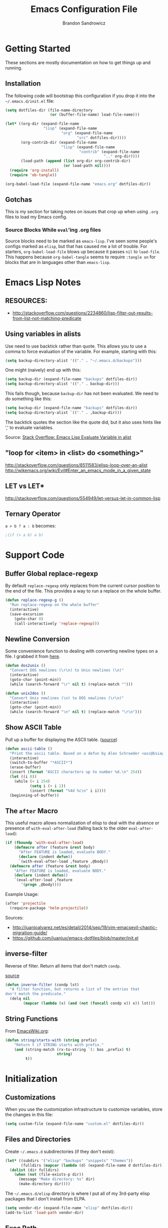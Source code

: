 #+TITLE: Emacs Configuration File
#+AUTHOR: Brandon Sandrowicz
#+EMAIL: brandon@sandrowicz.org
#+TAGS: emacs

* Getting Started
  :PROPERTIES:
  :tangle: no
  :END:

These sections are mostly documentation on how to get things up and running.

** Installation

The following code will bootstrap this configuration if you drop it
into the =~/.emacs.d/init.el= file:

#+begin_src emacs-lisp
(setq dotfiles-dir (file-name-directory
                    (or (buffer-file-name) load-file-name)))

(let* ((org-dir (expand-file-name
                 "lisp" (expand-file-name
                         "org" (expand-file-name
                                "src" dotfiles-dir))))
       (org-contrib-dir (expand-file-name
                         "lisp" (expand-file-name
                                 "contrib" (expand-file-name
                                            ".." org-dir))))
       (load-path (append (list org-dir org-contrib-dir)
                          (or load-path nil))))
  (require 'org-install)
  (require 'ob-tangle))

(org-babel-load-file (expand-file-name "emacs.org" dotfiles-dir))
#+end_src

** Gotchas

This is my section for taking notes on issues that crop up when using
=.org= files to load my Emacs config.

*** Source Blocks While =eval='ing .org files

Source blocks need to be marked as =emacs-lisp=. I've seen some
people's configs marked as =elisp=, but that has caused me a lot of
trouble. For starters, =org-babel-load-file= blows up because it
passes =nil= to =load-file=. This happens because =org-babel-tangle=
seems to require =:tangle on= for blocks that are in languages other
than =emacs-lisp=.

* Emacs Lisp Notes
** RESOURCES:

- http://stackoverflow.com/questions/2234860/lisp-filter-out-results-from-list-not-matching-predicate

** Using variables in alists

Use need to use backtick rather than quote. This allows you to use a
comma to force evaluation of the variable. For example, starting with
this:

#+begin_src emacs-lisp
(setq backup-directory-alist '(("." . "~/.emacs.d/backups")))
#+end_src

One might (naively) end up with this:

#+begin_src emacs-lisp
(setq backup-dir (expand-file-name "backups" dotfiles-dir))
(setq backup-directory-alist '(("." . backup-dir)))
#+end_src

This fails though, because =backup-dir= has not been evaluated. We
need to do something like this:

#+begin_src emacs-lisp
(setq backup-dir (expand-file-name "backups" dotfiles-dir))
(setq backup-directory-alist `(("." . ,backup-dir)))
#+end_src

The backtick quotes the section like the quote did, but it also uses
hints like ',' to evaluate variables.

Source: [[http://stackoverflow.com/questions/1664202/emacs-lisp-evaluate-variable-in-alist][Stack Overflow: Emacs Lisp Evaluate Variable in alist]]

** "loop for <item> in <list> do <something>"

http://stackoverflow.com/questions/8511583/elisp-loop-over-an-alist
http://wikemacs.org/wiki/Evil#Enter_an_emacs_mode_in_a_given_state

** LET vs LET*
http://stackoverflow.com/questions/554949/let-versus-let-in-common-lisp
** Ternary Operator

=a > b ? a : b= becomes:

#+begin_src emacs-lisp
;(if (> a b) a b)
#+end_src

* Support Code
** Buffer Global replace-regexp

By default =replace-regexp= only replaces from the current cursor
position to the end of the file. This provides a way to run a replace
on the whole buffer.

#+begin_src emacs-lisp
(defun replace-regexp-g ()
  "Run replace-regexp on the whole buffer"
  (interactive)
  (save-excursion
    (goto-char 0)
    (call-interactively 'replace-regexp)))
#+end_src

** Newline Conversion

Some convenience function to dealing with converting newline types on
a file. I grabbed it from [[https://github.com/redguardtoo/emacs.d/blob/7cbd20004ac7d231274df04165e4b424999165b8/lisp/init-misc.el#L350][here]].

#+begin_src emacs-lisp
(defun dos2unix ()
  "Convert DOS newlines (\r\n) to Unix newlines (\n)"
  (interactive)
  (goto-char (point-min))
  (while (search-forward "\r" nil t) (replace-match "")))

(defun unix2dos ()
  "Convert Unix newlines (\n) to DOS newlines (\r\n)"
  (interactive)
  (goto-char (point-min))
  (while (search-forward "\n" nil t) (replace-match "\r\n")))

#+end_src

** Show ASCII Table

Pull up a buffer for displaying the ASCII table. ([[https://github.com/redguardtoo/emacs.d/blob/7cbd20004ac7d231274df04165e4b424999165b8/lisp/init-misc.el#L362][source]])

#+begin_src emacs-lisp
(defun ascii-table ()
  "Print the ascii table. Based on a defun by Alex Schroeder <asc@bsiag.com>"
  (interactive)
  (switch-to-buffer "*ASCII*")
  (erase-buffer)
  (insert (format "ASCII characters up to number %d.\n" 254))
  (let ((i 0))
    (while (< i 254)
           (setq i (+ i 1))
           (insert (format "%4d %c\n" i i))))
  (beginning-of-buffer))
#+end_src

** The =after= Macro

This useful macro allows normalization of elisp to deal with the
absence or presence of =with-eval-after-load= (falling back to the
older =eval-after-load=):

#+begin_src emacs-lisp
(if (fboundp 'with-eval-after-load)
    (defmacro after (feature &rest body)
      "After FEATURE is loaded, evaluate BODY."
      (declare (indent defun))
      `(with-eval-after-load ,feature ,@body))
  (defmacro after (feature &rest body)
    "After FEATURE is loaded, evaluate BODY."
    (declare (indent defun))
    `(eval-after-load ,feature
       '(progn ,@body))))
#+end_src

Example Usage:

#+begin_src emacs-lisp :tangle no
(after 'projectile
  (require-package 'helm-projectile))
#+end_src

Sources:
- http://juanjoalvarez.net/es/detail/2014/sep/19/vim-emacsevil-chaotic-migration-guide/
- https://github.com/juanjux/emacs-dotfiles/blob/master/init.el

** inverse-filter

Reverse of filter. Return all items that don't match =condp=.

 [[https://github.com/howardabrams/dot-files/blob/13fe16a2da8ee269de14b2baadd71580e21926f0/emacs-support.org][source]]

#+begin_src emacs-lisp
(defun inverse-filter (condp lst)
  "A filter function, but returns a list of the entries that
don't match the predicate."
  (delq nil
        (mapcar (lambda (x) (and (not (funcall condp x)) x)) lst)))
#+end_src

** String Functions

From [[http://www.emacswiki.org/emacs/ElispCookbook][EmacsWiki.org]]:

#+begin_src emacs-lisp
  (defun string/starts-with (string prefix)
      "Return t if STRING starts with prefix."
      (and (string-match (rx-to-string `(: bos ,prefix) t)
                         string)
           t))
#+end_src

* Initialization
** Customizations

When you use the customization infrastructure to customize variables,
store the changes in this file:

#+begin_src emacs-lisp
(setq custom-file (expand-file-name "custom.el" dotfiles-dir))
#+end_src

** Files and Directories

Create =~/.emacs.d= subdirectories (if they don't exist):

#+begin_src emacs-lisp
(let* ((subdirs '("elisp" "backups" "snippets" "themes"))
       (fulldirs (mapcar (lambda (d) (expand-file-name d dotfiles-dir)) subdirs)))
  (dolist (dir fulldirs)
    (when (not (file-exists-p dir))
      (message "Make directory: %s" dir)
      (make-directory dir))))
#+end_src

The =~/.emacs.d/elisp= directory is where I put all of my 3rd-party
elisp packages that I don't install from ELPA.

#+begin_src emacs-lisp
(setq vendor-dir (expand-file-name "elisp" dotfiles-dir))
(add-to-list 'load-path vendor-dir)
#+end_src

** Exec Path

The =exec-path= variable doesn't seem to get setup very well. I need
to explicitly add =/usr/local/bin= to it:

#+begin_src emacs-lisp
  (defun append-to-exec-path (path)
    "Add PATH to EXEC-PATH"
    (when (file-accessible-directory-p path)
      (when (not (member 'path exec-path))
        (add-to-list 'exec-path path))
      (when (not (member 'path (split-string (getenv "PATH") ":")))
        (setenv "PATH" (concat path ":" (getenv "PATH"))))))

  (append-to-exec-path "/usr/local/bin")
#+end_src

** Packages

Setup Emacs Lisp Package Archive (ELPA -- part of Emacs 24):

#+begin_src emacs-lisp
  (setq package-user-dir (expand-file-name "elpa" dotfiles-dir))

  (require 'cl)
  (require 'package)

  (setq package-archives
        '(("org" . "http://orgmode.org/elpa/")
          ("gnu" . "http://elpa.gnu.org/packages/")
          ("marmalade" . "http://marmalade-repo.org/packages/")
          ("melpa-stable" . "http://melpa-stable.milkbox.net/packages/")))
          ;("melpa" . "http://melpa.org/packages/")))

  (package-initialize)

  ;; Refreshing the package lists is nice, but not so nice when doing
  ;; lots of edits to your config...
  ;(package-refresh-contents)
#+end_src

Deprecated:

#+begin_src emacs-lisp
(defun packages-install (packages)
  "Given a list of packages, this will install them from the standard locations."
  (let ((to-install (inverse-filter 'package-installed-p packages)))
    (when to-install
      (package-refresh-contents)
      (dolist (it to-install)
          (package-install it)
      (delete-other-windows)))))
#+end_src

** use-package

The =use-package= package.

#+begin_src emacs-lisp
  (unless (package-installed-p 'use-package)
    (package-install 'use-package))
  (require 'use-package)
#+end_src

#+begin_src emacs-lisp
(packages-install '(vc-darcs
                    magit
                    flx
                    git-commit-mode
                    git-rebase-mode
                    gitconfig-mode
                    gitignore-mode
                    gitattributes-mode))
#+end_src

** Diminish

#+begin_src emacs-lisp
  (use-package diminish
    :commands diminish
    :defer 1)
#+end_src

* General Configuration
** History

Use =savehist-mode= to store the minibuffer history. I picked up
=savehist-mode= from *someone's* Emacs config, but I grabbed the
configuration settings from [[https://github.com/sachac/.emacs.d/blob/gh-pages/Sacha.org#history][here]].

#+begin_src emacs-lisp
  (use-package savehist
    :ensure savehist
    :init
    (progn
      (setq savehist-file (expand-file-name "savehist" dotfiles-dir))
      (setq history-length t)
      (setq history-delete-duplicates t)
      (setq savehist-save-minibuffer-history t)
      (setq savehist-additional-variables '(kill-ring search-ring regexp-search-ring))
      (setq savehist-autosave-interval 60))
    :config
    (progn
      (savehist-mode 1)))
#+end_src

** Backups

Tell Emacs not to save backup files (those files that end in =~=) in
the current directory. Instead, save them to =~/.emacs.d/backups=.

#+begin_src emacs-lisp
;; Enable backups
(setq backup-dir (expand-file-name "backups" dotfiles-dir))
(setq backup-directory-alist `(("." . ,backup-dir)))
#+end_src

Configure /how/ we save backups:

#+begin_src emacs-lisp
(setq backup-by-copying t) ; don't clobber symlinks
(setq delete-old-versions -1)
(setq version-control t)
(setq vc-make-backup-files t)
(setq auto-save-file-name-transforms '((".*" "~/.emacs.d/auto-save-list/" t)))
(setq kept-new-versions 6)
(setq kept-old-version 2)
(setq version-control t) ; use versioned backups

;;; disable backup / auto-save
;; (setq backup-by-copying t)
;; (setq make-backup-files nil)
;; (setq auto-save-default nil)
#+end_src

** saveplace

Remember the last edit position:

#+begin_src emacs-lisp
  (use-package saveplace
    :ensure saveplace
    :init (setq-default save-place t)
    :config (setq save-place-file (expand-file-name "saveplace" dotfiles-dir)))
#+end_src

** Line Numbers

Turn on line numbers globally.

#+begin_src emacs-lisp
  (use-package linum
    ;; :init
    ;; (progn
    ;;   ;; Line numbers on the left... globally
    ;;   (global-linum-mode 1))
    :config
    (progn
      (add-hook 'prog-mode-hook 'linum-mode)))
#+end_src

** Modify "yes or no" Prompts

I don't want to have to always type out =yes= / =no= to prompted
questions. Let's shorten it to =y= / =n=. We do this by aliasing the
function =yes-or-no-p= (which prompts for the full =yes= / =no=
string) to the function =y-or-n-p= (which only prompts for =y= or
=n=):

#+begin_src emacs-lisp
;; Only prompt for y/n rather than yes/no
(defalias 'yes-or-no-p 'y-or-n-p)
#+end_src

** Ack

Configure =ack-and-a-half=.

#+begin_src emacs-lisp
  (use-package ack-and-a-half
    :config (progn
              (defalias 'ack 'ack-and-a-half)
              (defalias 'ack-same 'ack-and-a-half-same)
              (defalias 'ack-find-file 'ack-and-a-half-find-file)
              (defalias 'ack-find-file-same 'ack-and-a-half-find-file-same)
              (defalias 'ack-with-args 'ack-and-a-half-with-args)))
#+end_src

** Scrolling

Sources:
- [[http://www.emacswiki.org/emacs/SmoothScrolling][Emacs Wiki: Smooth Scrolling]]

#+begin_src emacs-lisp
  (setq mouse-wheel-scroll-amount '(1 ((shift) . 1))) ; scroll one line at a time
  (setq mouse-wheel-progressive-speed nil) ; don't accelerate scrolling
  (setq mouse-wheel-follow-mouse 't) ; scroll the window under the mouse
  (setq scroll-step 1) ; keyboard scroll one line at a time
#+end_src

** Frames

This allows one to toggle usage of OSX's native full screen
behaviour. Stumbled across this [[http://crypt.codemancers.com/posts/2013-07-05-non-native-fullscreen-for-osx-on-emacs-24-dot-3/][in a blog post]].

#+begin_src emacs-lisp
;; OSX Native Fullscreen
;; =====================
;; Controls behaviour of `toggle-frame-fullscreen` on OSX.
;;
;; This controls whether or not to use the new 'native' fullscreen in
;; OSX that creates a separate workspace for the fullscreen'd
;; app. Setting to false disables use of this.
;;
;; source: http://crypt.codemancers.com/posts/2013-07-05-non-native-fullscreen-for-osx-on-emacs-24-dot-3/
;(setq ns-use-native-fullscreen nil)
#+end_src

Give me the power to maximize the frame dimensions without using
'actual' fullscreen mode (i.e. hiding menus and such). I'm using
[[https://github.com/izawa/maximize/blob/master/maximize.el][maximize.el]] for this.

#+begin_src emacs-lisp
  (use-package maximize)

  (defun maximize-toggle-frame-max ()
    "Maximize the window (horizontally and vertically).

  Note: If one of the dimensions is already maxed, it will be toggled
        off instead of on. Would have to take a deeper look at the
        internals of the functions to check for that or not."
    (interactive)
    (maximize-toggle-frame-vmax)
    (maximize-toggle-frame-hmax))
#+end_src

** Folding
#+begin_src emacs-lisp
  (after 'hideshow
    (defun evil-za ()
      (interactive)
      (hs-toggle-hiding)
      (hs-hide-level evil-fold-level))

    (defun evil-hs-setup ()
      (define-key evil-normal-state-map "za" 'evil-za)
      (define-key evil-normal-state-map "zm" 'hs-hide-all)
      (define-key evil-normal-state-map "zr" 'hs-show-all)
      (define-key evil-normal-state-map "zo" 'hs-show-block)
      (define-key evil-normal-state-map "zc" 'hs-hide-block))

    (add-hook 'hs-minor-mode-hook 'evil-hs-setup))

  (use-package hideshow
    :config
    (progn
      (add-hook 'emacs-lisp-mode-hook (lambda () (hs-minor-mode 1)))
      (add-hook 'python-mode-hook (lambda () (hs-minor-mode 1)))
      (add-hook 'c-mode-hook (lambda () (hs-minor-mode 1)))))
#+end_src
** Server

If we aren't running Emacs in the console, then start up the server so
that =emacs-client= works.

#+begin_src emacs-lisp
(require 'warnings)

(when window-system
  (let ((warning-minimum-level :error))
    (server-start)))
#+end_src

** Undo Tree

=undo-tree= mode exposes Emacs' tree-like undo history via a visual
(easy) interface. Yay! =\o/=

#+begin_src emacs-lisp
  (use-package undo-tree
    ;:diminish (undo-tree-mode . " ↺") ; shorten modeline display
    :diminish undo-tree-mode
    :init
    (progn
      (global-undo-tree-mode)
      (setq undo-tree-visualizer-timestamps t)
      (setq undo-tree-visualizer-diff t)))
#+end_src

* Global Formatting
** Tabs

Configure handling of =<Tab>= and indentation.

This controls the use of literal =<Tab>= (=\t=) for indentation. When
set to false, it will insert =tab-width= spaces in place of =\t=.

#+begin_src emacs-lisp
(setq-default indent-tabs-mode nil)
#+end_src

Controls how many spaces are considered a =\t=. This controls how
literal =\t='s are display (I /think/) and how many spaces to insert
when =indent-tabs-mode= is false.

#+begin_src emacs-lisp
(setq-default tab-width 4)
#+end_src

Many modes bind the =<Tab>= key to this function. Let's just run
=insert-tab= instead.

#+begin_src emacs-lisp
(setq indent-line-function 'insert-tab)
#+end_src

It's recommended to set the =c-basic-offset= and =cperl-indent-level=
values to =tab-width=. I'm not 100% sure how these values affect Emacs
outside of their respective modes, but the EmacsWiki recommends this.

(I guess it's possible that other modes may have built off of these
values, to the point where they aren't mode-specific anymore, despite
their naming.)

#+begin_src emacs-lisp
(defvaralias 'c-basic-offset 'tab-width)
(defvaralias 'cperl-indent-level 'tab-width)
#+end_src

[[http://stackoverflow.com/questions/69934/set-4-space-indent-in-emacs-in-text-mode][Tabstops]]

#+begin_src emacs-lisp
(defun my-generate-tab-stops (&optional width max)
  "Return a sequence suitable for `tab-stop-list'."
  (let* ((max-column (or max 200))
         (tab-width (or width tab-width))
         (count (/ max-column tab-width)))
    (number-sequence tab-width (* tab-width count) tab-width)))

(setq tab-stop-list (my-generate-tab-stops))
#+end_src

I'm not entirely sure on this guy. I probably grabbed it from
someone's config. There are a couple of different Python modes, so I'm
not sure if this would affect both of them, or just one of them.

*TODO* Figure this out.

*TODO* Group this with other Python-specific config.

#+begin_src emacs-lisp
(setq-default py-indent-offset 4)
#+end_src

*TODO* Add code to set tabstops here

** Trailing Newline

#+begin_src emacs-lisp
;; Always add a newline at the end of the file
(setq require-final-newline t)
#+end_src

** Electric Indent Mode

This mode (=electric-indent-mode=) is enabled by default in Emacs
24.4, but according to this [[http://emacsredux.com/blog/2014/01/19/a-peek-at-emacs-24-dot-4-auto-indentation-by-default/][article]], it doesn't play nice with some
other modes (it mentions =yaml-mode= and =slim-mode= specifically), so
let's pre-emptively disable it in these modes:

#+begin_src emacs-lisp
  (add-hook 'yaml-mode-hook (lambda () (electric-indent-local-mode -1)))
  (add-hook 'slim-mode-hook (lambda () (electric-indent-local-mode -1)))
#+end_src

** Encoding

#+begin_src emacs-lisp
  (set-language-environment "UTF-8")
  (set-terminal-coding-system 'utf-8)
  (set-keyboard-coding-system 'utf-8)
  (prefer-coding-system 'utf-8)
#+end_src

** Color Identifiers Mode

[[https://github.com/ankurdave/color-identifiers-mode][=color-identifiers-mode=]] brings some color to identifier names.

#+begin_src emacs-lisp
  (use-package color-identifiers-mode
    :diminish color-identifiers-mode
    :commands color-identifiers-mode
    :defer 1)
#+end_src

* Display Settings

A number of the default settings should just be disabled as they
tend to get in the way.

** Startup

Disable a bunch of startup junk, like the "Welcome Message", which we
really don't care about.

#+begin_src emacs-lisp
  (setq inhibit-startup-message t)
  (setq initial-scratch-message nil)
#+end_src

** Bell

We don't want audible bells dinging all of the time. Let's use the
visual bell (a white square the momentarily pops up in the middle of
the Emacs window).

#+begin_src emacs-lisp
  (setq visible-bell t)
#+end_src

** Window Options

If we're in the console, we don't need the menu system. If we're in
the GUI, it could be useful so we'll keep it.

Note: It doesn't take up extra space on OSX to include the menu (since
there is always a menubar at the top of the screen), but disabling
this may get more vertical screen real estate on other systems
(e.g. Windows or Linux).

#+begin_src emacs-lisp
  ;; Disable the menu if we're on the console.
  (unless (window-system)
    (when (fboundp 'menu-bar-mode)
      (menu-bar-mode -1)))
#+end_src

Turn off all of the other stuff though. We don't need scrollbars or
toolbars cluttering up our display as we won't be using them anyways.

#+begin_src emacs-lisp
  ;; When we're in GUI mode, disable toolbars and scrollbars.
  (when (window-system)
    (when (fboundp 'tool-bar-mode)
      (tool-bar-mode -1))

    (when (fboundp 'horizontal-scroll-bar-mode)
      (horizontal-scroll-bar-mode -1))

    (when (fboundp 'scroll-bar-mode)
      (scroll-bar-mode -1)))
#+end_src

Reformat the title format. Let's make sure that window titles announce
that THIS! IS! EMACS!

#+begin_src emacs-lisp
  (setq frame-title-format "%b - Emacs")
  (setq icon-title-format "%b - Emacs")
#+end_src

I don't want a GUI file dialog popping up when trying to open a
file. Just use the normal methods (=find-file=, =ido-find-file=, etc)
the way that [[http://www.venganza.org/][FSM]] intended things to be.

#+begin_src emacs-lisp
  (setq use-file-dialog nil)
#+end_src

Turn off line-wrapping by default? Not today! Comment that +shi+
garbage out!

#+begin_src
  ;(setq-default truncate-lines t)
#+end_src

** Frame Defaults

Let's also make the initial window ("frame") a little bigger:

#+begin_src emacs-lisp
  (add-to-list 'default-frame-alist '(height . 55))
  (add-to-list 'default-frame-alist '(width . 174))
#+end_src

** Fonts

Set the default font. =ns= is Mac OSX Cocoa / NeXTStep.

#+begin_src emacs-lisp
(when window-system
  (let ((font
         (case window-system
           (ns "Consolas-11") ; MacOSX Cocoa / NeXTStep
           (otherwise "DejaVu Sans Mono-11"))))
    (set-face-attribute 'default nil :font font)))
#+end_src

Old Code:

#+begin_src emacs-lisp :tangle no
;; -!- Old Code -!-
;;
;; (when (eq system-type 'darwin)
;;   ;; default font
;;   (set-face-attribute 'default nil :font "Consolas-11")
;;
;;   ;; use specific font for Korean charset
;;   ;; if you want to use differnt font size for specific charset,
;;   ;; add :size POINT-SIZE in the font-spec
;;   ;(set-fontset-font t 'hangul (font-spec :name "NanumGothicCoding"))
;;   )
#+end_src

** Modeline
*** Cursor Position

Show the line number:

#+begin_src emacs-lisp
;; line number in modeline
(line-number-mode 1)
#+end_src

Show the column number:

#+begin_src emacs-lisp
;; column number in modeline
(column-number-mode 1)
#+end_src

*** Flat Modeline

Make the modeline flat and not [[][Boxy]]. Information gleaned from
[[http://www.reddit.com/r/emacs/comments/23l9oi/flat_modeline/?utm_source=dlvr.it&utm_medium=twitter][this Reddit discussion]].

Note: I've made this into a function because running this prior to
Powerline wasn't having the desired effect. This way I can bind a call
to powerline configuration.

#+begin_src emacs-lisp
  (defun no-boxy-modeline ()
    (set-face-attribute 'mode-line nil :box nil)
    (set-face-attribute 'mode-line-inactive nil :box nil))
  (no-boxy-modeline)
#+end_src

*** Powerline

Turn on powerline for a better modeline... a better
/future/... \*stares into the distance\*.

[[https://github.com/milkypostman/powerline][powerline]] is a port to Emacs of Vim's [[https://github.com/Lokaltog/vim-powerline][vim-powerline]]. This particular
version of powerline is a fork of [[http://www.emacswiki.org/emacs/powerline.el][this original port]]. There are also
[[https://github.com/jonathanchu/emacs-powerline][alternate]] [[https://github.com/Dewdrops/powerline][versions]] of powerline for Emacs.

The history seems to all stem from =powerline.el= that was uploaded to
EmacsWiki. Two versions spawned from that: the [[https://github.com/milkypostman][milkypostman]] version,
and the [[https://github.com/jonathanchu][jonathanchu]] version. There looks to be several forks of the
milkypostman version. There are a couple of smaller forks of the
original =powerline.el= too.


The separator pixmaps have 'off' colurs on OSX + Emacs 24.4. The
following fixes that.

*Explanation*: This looks to be related to the newly enabled sRGB
support (Emacs 24.4 + Mac OSX Cocoa). The separators are supposed to
be generated with the same colors as the adjacent sections, but the
colors turn on only 'almost' there (slightly off-color). Turning off
said support fixes the issue and the separators are generated with
correct colors.

#+begin_src emacs-lisp
  (defun bsandrow/powerline-fix-separator-pixmaps ()
    "The separator pixmaps have 'off' colurs on OSX + Emacs 24.4"
    (when (eq window-system 'ns)
      (setq ns-use-srgb-colorspace nil)))
#+end_src

#+begin_src emacs-lisp
  (use-package powerline
    :config
    (progn
      (bsandrow/powerline-fix-separator-pixmaps)
      (setq powerline-default-separator 'arrow)
      (powerline-evil-theme)

      ;; This seems like the best place to put this. It doesn't seem to
      ;; "stick" unless I call it after the powerline theme is
      ;; initialized.
      (no-boxy-modeline)))
#+end_src

** Fic-Mode

=fic-mode= highlights =FIXME=, =TODO=, etc.

#+begin_src emacs-lisp :tangle no
  (require 'fic-mode)
  (add-hook 'c++-mode-hook 'turn-on-fic-mode)
  (add-hook 'emacs-lisp-mode-hook 'turn-on-fic-mode)
#+end_src

*TODO* Need to work on the appearance of highlighting red-on-yellow
bolded and underlined is a bit garrish.

*Sources:*
- http://www.emacswiki.org/emacs/fic-mode.el
- http://trey-jackson.blogspot.ca/2010/10/emacs-tip-37-fic-modeel.html
** Column Marker Mode

This doesn't work so well. It highlights the character that crosses
the boundary, doesn't show a vertical line indicating where the
boundary is on all lines. (This is what I want.)

#+begin_src emacs-lisp :tangle no
(require 'column-marker)
(add-hook 'emacs-lisp-mode-hook
          (lambda ()
            (interactive)
            (column-marker-1 80)))
#+end_src

** Fill Column Indicator Mode

This does what I want. It displays a line where the fill-column is. As
per the display, it displays a thin line, I personally perfer what
Vim's python-mode does, which is to set the background for the
character position (rectangular block). Maybe I'll configure this
later. Just need to add hooks for the modes where I want this to show
up. Not rocket science... :)

#+begin_src emacs-lisp :tangle no
(require 'fill-column-indicator)
(add-hook 'emacs-lisp-mode-hook 'fci-mode)
#+end_src

** Rainbow Delimiters Mode

=rainbow-delimiters-mode= hightlights delimiter pairs in increasing
depth with different colors. So far I find this useful in Emacs Lisp.

#+begin_src emacs-lisp
  (use-package rainbow-delimiters
    :ensure rainbow-delimiters
    :commands rainbow-delimiters-mode
    :init (progn
            (add-hook 'emacs-lisp-mode-hook 'rainbow-delimiters-mode)))
#+end_src

** Colors

Install / Configure color themes. :)

#+begin_src emacs-lisp
  (packages-install '(solarized-theme base16-theme))

  (add-to-list 'custom-theme-load-path (expand-file-name "themes" dotfiles-dir))

  ;(load-theme 'base16-ocean-dark t)
  ;(load-theme 'base16-flat-dark t)
  ;(load-theme 'spacegray t)
  (load-theme 'solarized-dark t)
  (load-theme 'solarized-light t)
#+end_src

*Resources:*
- http://batsov.com/articles/2012/02/19/color-theming-in-emacs-reloaded/
- http://stackoverflow.com/questions/9900232/changing-color-themes-emacs-24-order-matters
- http://www.emacswiki.org/emacs/?action=browse;oldid=ColorTheme;id=ColorAndCustomThemes
- https://github.com/sellout/emacs-color-theme-solarized/

** Increase / Decrease Font Size

#+begin_src emacs-lisp
  (when (window-system)
    (bind-key "s-+" 'text-scale-increase)
    (bind-key "s--" 'text-scale-decrease))
#+end_src

* Navigation
** Ibuffer Mode

=ibuffer-mode= presents a list of all open buffers in Emacs with an
interface to manage those buffers (remove them, group them, switch to
them, etc). It's somewhat analogous to BufferExplorer in Vim, though I
feel like =ibuffer-mode= has more functionality.

#+begin_src emacs-lisp
  (defun my-ibuffer-vc-hook ()
    "Use ibuffer-vc to group by project root."
    (ibuffer-vc-set-filter-groups-by-vc-root)
    (unless (eq ibuffer-sorting-mode 'alphabetic)
      (ibuffer-do-sort-by-alphabetic)))

  (use-package ibuffer
    :ensure ibuffer
    :commands ibuffer-mode
    :defer 1
    :config
    (progn
      (add-hook 'ibuffer-hook 'my-ibuffer-vc-hook)))

  (use-package ibuffer-vc
    :ensure ibuffer-vc
    :commands ibuffer-vc-set-filter-groups-by-vc-root
    :defer 1)
#+end_src

*TODO*: Implement some non-Version Control based groups. There are
examples [[http://emacs-fu.blogspot.ca/2010/02/dealing-with-many-buffers-ibuffer.html][here]], but they conflict with =ibuffer-vc=. (They are both
vying for control over =ibuffer-saved-filter-groups=).

#+begin_src emacs-lisp :tangle no
  (setq ibuffer-saved-filter-groups '(("default"
                                       ("Org" (mode . org-mode)))))
#+end_src

*TODO*: Look into an interface to switch between grouping methods from
insider of =ibuffer-mode=. I would want there to be a special case for
switching to =ibuffer-vc= generated groups. I would also want to use
=ido-mode= completion for the named grouping methods. =ibuffer-vc=
groups would probably be a good default.

*TODO*: Related to 'switching' interface: Maybe a way to cycle through
all of the saved filter groups.

*notes*:

- Implementing group-switching interface doesn't look too difficult. The choices would
  have to be taken from the 'keys' of the =ibuffer-saved-filter-groups= variable, and
  adding in a manual entry for =ibuffer-vc=. =ibuffer-vc= looks like
  it works by calling =ibuffer-vc-generate-filter-groups-by-vc-root=
  to generate a filter group dynamically. So... we would call
  =ibuffer-switch-to-saved-filter-groups= to swtich to one of the
  saved groups or do something like =(setq ibuffer-filter-groups
  (ibuffer-vc-generate-filter-groups-by-vc-root))= if the user chooses
  =ibuffer-vc= (or just call =ibuffer-vc-set-filter-groups-by-vc-root=
  directly).

Some scratch work:

#+begin_src emacs-lisp :tangle no
(setq ibuffer-saved-filter-groups '(("default"
                                     ("Org" (mode . org-mode)))))

(delq nil (mapcar (lambda (x) (and (eq (car x) "default") x)) ibuffer-saved-filter-groups))


(defun tester (filter-group)
  (interactive (list (ido-completing-read
                      "Filter Group: "
                      (append '("ibuffer-vc")
                              (mapcar 'car ibuffer-saved-filter-groups)))))
  (let ((filter-groups (cond
                        ((eq filter-group "ibuffer-vc") (ibuffer-vc-generate-filter-groups-by-vc-root))
                        (t (cdr (filter
                                 (lambda (x) (eq (car x) filter-group))
                                 'ibuffer-saved-filter-groups))))))
    (message "%s" filter-groups)))
  ;; (cond ((eq filter-group "ibuffer-vc") (ibuffer-vc-set-filter-groups-by-vc-root))
  ;;       (t (ibuffer-switch-to-saved-filter-groups filter-group))))

(tester "blah")
#+end_src

** Ido mode

#+begin_src emacs-lisp
    (use-package ido
      :ensure ido
      :config
      (progn
        (ido-mode t)
        (add-hook 'ido-setup-hook 'my-ido-keymap-mods)))
#+end_src

I prefer my matches to be shown vertically (like Vim's [[https://github.com/kien/ctrlp.vim][CtrlP]] or
[[https://bitbucket.org/ns9tks/vim-fuzzyfinder/][FuzzyFinder]]). I use =ido-vertical-mode= to do this. It's the 'best'
solution thus far, but I would prefer if cycling through entries in
the match list moved a cursor rather than rotating the list so that
the match is always the one at the top. I may modify this mode, or
write my own to eventually get what I want.

#+begin_src emacs-lisp
  ;; Display ido-mode matches vertically
  (use-package ido-vertical-mode
    :ensure ido-vertical-mode
    :config (ido-vertical-mode t))
#+end_src

Enable flex matching (via =flx='s =flx-ido=). This is also like CtrlP
and FuzzyFinder. I initially looked into Helm for this, but it seems
like the fuzzy matching is still coming along (currently it only works
in limited instances).

#+begin_src emacs-lisp
  (use-package flx-ido
    :ensure flx-ido
    :init (progn
            (setq ido-enable-flex-matching t)
            (setq ido-user-faces nil))
    :config (flx-ido-mode 1))
#+end_src

Use [[https://github.com/bbatsov/projectile][Projectile]] for in-project searching.

#+begin_src emacs-lisp
  (use-package projectile
    :ensure projectile
    :config (projectile-global-mode))
#+end_src

Let's tie that all together then. If we're in a project, then use
=projectile-find-file=, otherwise we'll use =ido-find-file=. This is
very basic for the time-being, but I'll improve it over time.

#+begin_src emacs-lisp
  (defun my-find-file ()
    "Open file using projectile or ido"
    (interactive)
    (if (projectile-project-p)
        (projectile-find-file)
      (ido-find-file)))
#+end_src

I don't like the default keymap for =ido-mode= completion ui. I would
rather use =C-j= / =C-k= (like Vim's CtrlP) to scroll up and down
through the matches than =C-s= / =C-r=. There modifications are mostly
about reorganizing the keymaps to accomodate this without losing
functionality. I've also mapped out what the changes are in the
comments (e.g. old-binding => new-binding), just for sanity's sake.

#+begin_src emacs-lisp
  (defun my-ido-keymap-mods ()
    "Changes to the default ido-mode keymaps"
    ;; ido-common-completion-map
    ;; -------------------------
    ;; C-j ido-select-text                 => ido-next-match
    ;; C-k kill-line (simple.el)           => ido-prev-match
    ;; C-l recenter-top-bottom (window.el) => ido-select-text
    ;;
    (define-key ido-common-completion-map "\C-j" 'ido-next-match)
    (define-key ido-common-completion-map "\C-k" 'ido-prev-match)
    (define-key ido-common-completion-map "\C-l" 'ido-select-text)

    ;; ido-file-completion-map
    ;; -----------------------
    ;; C-j ido-select-text          => ido-next-match
    ;; C-k ido-delete-file-at-head  => ido-prev-match
    ;; C-l ido-reread-directory     => ido-select-text
    ;; C-r ido-prev-match           => ido-reread-directory
    ;; C-s ido-next-match           => nil
    ;;
    ;; Note: ido-delete-file-at-head reverts to kill-line if the
    ;; cursor is not at the end of the line.
    ;;
    (define-key ido-file-completion-map "\C-j" 'ido-next-match)
    (define-key ido-file-completion-map "\C-k" 'ido-prev-match)
    (define-key ido-file-completion-map "\C-l" 'ido-select-text)
    (define-key ido-file-completion-map "\C-r" 'ido-reread-directory)
    (define-key ido-file-completion-map "\C-s" nil))
#+end_src

Let's get =C-w= working to delete words backwards in =ido-mode=. Well,
at least for file completion as this is my major use of =ido-mode=.

#+begin_src emacs-lisp
;; Fix ido-completion to allow me to use C-w instead of S-M-DEL to
;; delete backward by a word. It's better to use
;; ido-delete-backward-word-updir because it does what I want in this.
;; situation.
;;
(define-key ido-file-completion-map "\C-w" 'ido-delete-backward-word-updir)
#+end_src

** Ace Jump Mode

Load up =ace-jump-mode= for jumping around my buffer. I haven't used
this much yet, but it seems like it could be useful if I ever get
myself into using it more regularly.

#+begin_src emacs-lisp
  (use-package ace-jump-mode
    :commands ace-jump-mode)
#+end_src

The rest of the configuration is in =evil-mode= config right now...

* Organization
** Org-Mode

See [[file:org.org][init-org.el]] for details on my [[http://orgmode.org][Org-Mode]] settings.

#+begin_src emacs-lisp
(org-babel-load-file (expand-file-name "org.org" dotfiles-dir))
#+end_src

** Pomodoro

An [[https://github.com/baudtack/pomodoro.el/blob/master/pomodoro.el][Emacs mode]] for using the [[http://pomodorotechnique.com/][Pomodoro technique]].

#+begin_src emacs-lisp
(setq pomodoro-work-time 25)
(setq pomodoro-short-break 5)
(setq pomodoro-long-break 15)
(setq pomodoro-set-number 4)
#+end_src

Defer loading of =pomodoro= until =pomodoro-start= is called.

#+begin_src emacs-lisp
  (use-package pomodoro
    :commands pomodoro-start
    :defer 1
    :config (pomodoro-add-to-mode-line))
#+end_src

*Sources*:
- [[https://github.com/rodw/.dotfiles/blob/master/emacs/.rods-dot-emacs.org#pomodoro][Where I stumbled across reference to pomodoro.el]]
- [[http://ivan.kanis.fr/pomodoro.el][The original (?) pomodoro.el]]
- [[https://github.com/baudtack/pomodoro.el/blob/master/pomodoro.el][This is the pomodoro.el that I'm currently using]]

* Evil Mode

Make Emacs a little more *evil*...

** evil-leader

=evil-leader-mode= needs to be started prior to =evil-mode= per the
[[https://github.com/cofi/evil-leader#usage][documentation]].

#+begin_src emacs-lisp
  (use-package evil-leader
    :ensure evil-leader
    :config (global-evil-leader-mode))
#+end_src

** Initialize

Make sure that =evil-mode= is installed and enabled.

#+begin_src emacs-lisp
  ;; Setup evil-mode >:)
  (use-package evil
    :ensure evil
    :config
    (progn
      (evil-mode 1)))
#+end_src

** Information
*** Ex Commands

[[http://permalink.gmane.org/gmane.emacs.vim-emulation/1496][Some Explanation on Ex commands + args + completion]]:

#+start_quote
>
> I have following command:
>
> (evil-ex-define-cmd "Rcontroller" 'rinari-find-controller)
>
> What should i do to provide completion for it?

First of all, the completion code is not stable yet in the sense that
I'm going to change the interface a little bit in the near future. But
the general actions to take will remain the same, so everything that
works now should be easily adaptable to the new interface.

In order to get completion working you need two things: an argument
handler doing the completion and a special interactive code that can be
used in commands to tell ex state that this specific completion should
be used (not completely true, the interactive code is optional, see
below).

The argument handler must be defined using
`evil-ex-define-argument-type'. This is a macro taking at least one
argument, the first being a flag, the others depending on that flag, so
it looks like this:

(evil-define-argument-type my-type (flag &rest args)
   "Documentation"
   ...)

FLAG is a symbol, on of 'start, 'stop, 'update or 'complete. For
completion only 'complete is important. In this case ARGS are three
arguments STRING PREDICATE FLAG with exactly the same interpretation as
the COLLECTION function in "Programmed completion" (see Emacs Lisp
Manual). You have to implement exactly the requested behavior of this
COLLECTION function. The easiest example is the definition of a
"buffer" argument in "evil-ex.el".

Once the argument-type is defined an interactive code must be specified
using `evil-define-interactive-code' (see "evil-types.el" for most
evil-specific interactive codes). It looks like this:

(evil-define-interactive-code "<mycode>"
  "Documentation"
  :ex-arg my-type
  (list (when (evil-ex-p) evil-ex-argument)))

This defines an interactive code "<mycode>" that can be used in the
(interactive ...) statement in commands defined with
`evil-define-command'. The property ":ex-arg" connects that interactive
code with the argument-type "my-type" (if no such property is given
then the argument is plain text and has no completion). The body should
evaluate to a list-expression. This list will be passed to a command
using this interactive code as parameter(s) (as usual Emacs interactive
codes do).

Finally you must define a command using this interactive code like this:

(evil-define-command rinari-find-controller (arg)
  "Documentation"
  (interactive "<mycode>")
  ...)

When such a command is bound to some ex string the corresponding
argument-handler is called for completion.

Ah, I forgot, it is not really required to define an interactive code.
You could also specify the argument-type directly in the command like
this:

(evil-define-command rinari-find-controller (arg)
  "Documentation"
  :ex-arg my-type
  (interactive "<a>")
  ...)

(here <a> is the interactive code for a general ex-argument). But if
you require the same argument type for several commands, defining an
interactive code is easier. And defining an interactive code allows to
generate more than a single argument passed to the command (see, e.g.,
the <r> code for an example).

I hope that gives you a starting point. If you have any questions,
don't hesitate to ask.

Frank
#+end_quote

** Vim Fixes

There are some things from Vim that =evil-mode= is still missing.

*** Edit Alternate File
    
Vim has a binding (=C-6=) that is used to switch to an alternate
buffer (most of the time this is just 'previous buffer'). From the Vim
helpdocs:

#+start_quote
                                                 *CTRL-^* *CTRL-6*
CTRL-^		Edit the alternate file.  Mostly the alternate file is
			the previously edited file.  This is a quick way to
			toggle between two files.  It is equivalent to ":e #",
			except that it also works when there is no file name.

			If the 'autowrite' or 'autowriteall' option is on and
			the buffer was changed, write it.
			Mostly the ^ character is positioned on the 6 key,
			pressing CTRL and 6 then gets you what we call CTRL-^.
			But on some non-US keyboards CTRL-^ is produced in
			another way.
#+end_quote

=evil-mode= implements =C-^=, but it does /not/ implement =C-6=. I
don't want to have to hit the SHIFT key if I don't have to, so let's
implement this ourselves:

#+begin_src emacs-lisp
;; use C-6 to swap to a previous buffer
(define-key evil-normal-state-map (kbd "C-6") 'evil-buffer)
#+end_src

*** Sort (Ex) Command

From the Vim docs:

#+begin_quote
							*:sor* *:sort*
:[range]sor[t][!] [i][u][r][n][x][o] [/{pattern}/]
			Sort lines in [range].  When no range is given all
			lines are sorted.

			With [!] the order is reversed.

			With [i] case is ignored.

			With [n] sorting is done on the first decimal number
			in the line (after or inside a {pattern} match).
			One leading '-' is included in the number.

			With [x] sorting is done on the first hexadecimal
			number in the line (after or inside a {pattern}
			match).  A leading "0x" or "0X" is ignored.
			One leading '-' is included in the number.

			With [o] sorting is done on the first octal number in
			the line (after or inside a {pattern} match).

			With [u] only keep the first of a sequence of
			identical lines (ignoring case when [i] is used).
			Without this flag, a sequence of identical lines
			will be kept in their original order.
			Note that leading and trailing white space may cause
			lines to be different.

			When /{pattern}/ is specified and there is no [r] flag
			the text matched with {pattern} is skipped, so that
			you sort on what comes after the match.
			Instead of the slash any non-letter can be used.
			For example, to sort on the second comma-separated
			field: >
				:sort /[^,]*,/
<			To sort on the text at virtual column 10 (thus
			ignoring the difference between tabs and spaces): >
				:sort /.*\%10v/
<			To sort on the first number in the line, no matter
			what is in front of it: >
				:sort /.\{-}\ze\d/
<			(Explanation: ".\{-}" matches any text, "\ze" sets the
			end of the match and \d matches a digit.)
			With [r] sorting is done on the matching {pattern}
			instead of skipping past it as described above.
			For example, to sort on only the first three letters
			of each line: >
				:sort /\a\a\a/ r

<			If a {pattern} is used, any lines which don't have a
			match for {pattern} are kept in their current order,
			but separate from the lines which do match {pattern}.
			If you sorted in reverse, they will be in reverse
			order after the sorted lines, otherwise they will be
			in their original order, right before the sorted
			lines.

			If {pattern} is empty (e.g. // is specified), the
			last search pattern is used.  This allows trying out
			a pattern first.

Note that using `:sort` with `:global` doesn't sort the matching lines, it's
quite useless.                                                  
#+end_quote

This won't be a full implementation, but let's bind =sort-lines= to
=:sort= to get the naive functionality of sorting a set of lines in
the selected region:

#+begin_src emacs-lisp
(evil-ex-define-cmd "sort" 'sort-lines)
#+end_src

*** Toggle Line Wrapping

Emulate Vim's =:set wrap= and =:set nowrap= (with =:wrap= and
=:nowrap=, respectively):

#+begin_src emacs-lisp
  (defun bjs/evil-ex-wrap ()
    (interactive)
    (message "Turning truncate-lines on.")
    (setq truncate-lines nil))

  (defun bjs/evil-ex-nowrap ()
    (interactive)
    (message "Turning truncate-line off.")
    (setq truncate-lines t))

  ;; Quickly enable/disable line wrapping
  (evil-ex-define-cmd "wrap" 'bjs/evil-ex-wrap)
  (evil-ex-define-cmd "nowrap" 'bjs/evil-ex-nowrap)
#+end_src

*** Escape Key

Make the =escape= key cancel all the things.

([[https://github.com/davvil/.emacs.d/blob/64367f2/init.el#L19][Source]])

#+begin_src emacs-lisp
;;
;; The Escape Key: Make it cancel everything...
;;
(defun minibuffer-keyboard-quit ()
  "Abort recursive edit.
In Delete Selection mode, if the mark is active, just deactivate it;
then it takes a second \\[keyboard-quit] to abort the minibuffer."
  (interactive)
  (if (and delete-selection-mode transient-mark-mode mark-active)
      (setq deactivate-mark  t)
    (when (get-buffer "*Completions*") (delete-windows-on "*Completions*"))
    (abort-recursive-edit)))

(define-key evil-normal-state-map [escape] 'keyboard-quit)
(define-key evil-visual-state-map [escape] 'keyboard-quit)
(define-key minibuffer-local-map [escape] 'minibuffer-keyboard-quit)
(define-key minibuffer-local-ns-map [escape] 'minibuffer-keyboard-quit)
(define-key minibuffer-local-completion-map [escape] 'minibuffer-keyboard-quit)
(define-key minibuffer-local-must-match-map [escape] 'minibuffer-keyboard-quit)
(define-key minibuffer-local-isearch-map [escape] 'minibuffer-keyboard-quit)
#+end_src
*** The Minibuffer

Bind =C-w= to =evil-delete-backward-word= in the minibuffer... because
it just makes sense (to me).

#+begin_src emacs-lisp
;;
;; Get C-w in the minibuffer.
;;
(define-key minibuffer-local-map "\C-w" 'evil-delete-backward-word)
(define-key minibuffer-local-ns-map "\C-w" 'evil-delete-backward-word)
(define-key minibuffer-local-completion-map "\C-w" 'evil-delete-backward-word)
(define-key minibuffer-local-must-match-map "\C-w" 'evil-delete-backward-word)
(define-key minibuffer-local-isearch-map "\C-w" 'evil-delete-backward-word)
#+end_src
** Vim Plugin Replacements
*** vim-surround

[[https://github.com/timcharper/evil-surround][evil-surround]] emulates [[https://github.com/tpope/vim-surround][Tim Pope's vim-surround]].

#+begin_src emacs-lisp
  (use-package evil-surround
    :ensure evil-surround
    :config (global-evil-surround-mode 1))
#+end_src

*** vim-commentary

[[https://github.com/tpope/vim-commentary][=vim-commentary=]] is a plugin by [[https://github.com/tpope][Tim Pope]] that I have been happy with
on Vim. Here is where I attempt to get similar behaviour on Emacs.

Note: There is also an [[https://github.com/redguardtoo/evil-nerd-commenter][Emacs port]] of Vim's [[https://github.com/scrooloose/nerdcommenter][NerdCommenter]].

#+begin_src emacs-lisp
(defun my-evil-comment-dwim ()
  (interactive)
  "Like 'comment-dwim', but switches to Insert state when inserting a comment and not operating on a region."
  (unless (and mark-active transient-mark-mode)
    (unless (evil-insert-state-p)
  (evil-insert-state)))
  (call-interactively #'comment-dwim))

(define-key evil-normal-state-map (kbd "gc") #'my-evil-comment-dwim)
#+end_src

*TODO* The =gcu= binding is missing. The current solutions I've look
at in Emacs either operate on a single line, or a visual selection. In
=vim-commentary=, the =gcu= binding attempts to figure out a comment
block that the cursor is in the middle of, then uncomments the entire
block. This isn't super-duper important functionality, but I like
it. I may have to implement this myself though.

*** CtrlP

Bind =C-p= to =my-find-file= so that we can get =CtrlP=-like
functionality, just like in Vim!

#+begin_src emacs-lisp
;; Nothing emulates Vim's CtrlP plugin yet, but binding file-file to
;; C-p will help me with my muscle memory. I may just need to wrap
;; find-file with something that acts more CtrlP-like when I'm in a
;; repository, otherwise it will just do the regular find-file (with
;; ido-mode).
;(define-key evil-normal-state-map "\C-p" 'ido-find-file)
(define-key evil-normal-state-map "\C-p" 'my-find-file)
#+end_src
** Evil Leader Configuration

Set the =<Leader>=:

#+begin_src emacs-lisp
(evil-leader/set-leader ",")
#+end_src

We don't want to lose the functionality of =<,>=
(=evil-repeat-find-char-reverse=). Due to using =<,>= as the =<Leader>=.

#+begin_src emacs-lisp
(evil-leader/set-key "," 'evil-repeat-find-char-reverse)
#+end_src

Create a generic binding for removing trailing whitespace:

#+begin_src emacs-lisp
;; mneumonic: Remove Whitespace
(evil-leader/set-key "rw" 'delete-trailing-whitespace)
#+end_src

My natural tendency for buffer switching is to hit =<,be>= which I have
bound to [[http://www.vim.org/scripts/script.php?script_id=42][BufferExplorer]] in Vim. The functionality of =switch-to-buffer=
isn't the same, but the general idea that I automatically hit =<,be>=
when I want to switch a buffer remains.

That said, =switch-to-buffer= (with =ido-mode=) is probably better
than BufferExplorer, though the ability to see a _complete_ list of
all buffers is missing.

*NOTE*: Using =ibuffer-mode= instead.

#+begin_src emacs-lisp
  (evil-leader/set-key "bs" 'ido-switch-buffer)
  (evil-leader/set-key "be" 'ibuffer)
#+end_src

*Eval Bindings*

#+begin_src emacs-lisp
  (evil-leader/set-key "ee" 'eval-last-sexp)
  (evil-leader/set-key "er" 'eval-region)
  (evil-leader/set-key "ef" 'eval-defun)
#+end_src

*Ace Jump Mode Bindings*

#+begin_src emacs-lisp
  (evil-leader/set-key "jl" 'ace-jump-line-mode)
  (evil-leader/set-key "jw" 'ace-jump-word-mode)
  (evil-leader/set-key "jc" 'ace-jump-char-mode)
#+end_src

*General Management Bindings*

#+begin_src emacs-lisp
  (evil-leader/set-key "d" 'dired-jump)
  (evil-leader/set-key "k" 'ido-kill-buffer)
  (evil-leader/set-key "u" 'undo-tree-visualize)
  (evil-leader/set-key "f" 'ack)
#+end_src

*M-x Replacement*

Having a M-x binding that allows for some auto-completion is always
good. I can just use evil-ex-mode for the times when I don't care
about auto-completion.

#+begin_src emacs-lisp
(require 'helm-config)
(evil-leader/set-key "xm" 'helm-M-x)
#+end_src

** Integration

This section deals with setup/integration of =evil-mode= with other
modes that either don't work by default, or that I need to manually
configure to my liking.

*** ibuffer-mode
    
Integrate =ibuffer-mode= with =evil-mode=.

#+begin_src emacs-lisp
  ;; Start ibuffer-mode out in 'normal' state
  (evil-set-initial-state 'ibuffer-mode 'normal)

  (after 'ibuffer
    ;; use the standard ibuffer bindings as a base
    (set-keymap-parent
     (evil-get-auxiliary-keymap ibuffer-mode-map 'normal t)
     (assq-delete-all 'menu-bar (copy-keymap ibuffer-mode-map)))

    ;; Add in our own bindings
    (evil-define-key 'normal ibuffer-mode-map "j" 'ibuffer-forward-line)
    (evil-define-key 'normal ibuffer-mode-map "k" 'ibuffer-backward-line)
    (evil-define-key 'normal ibuffer-mode-map "/" 'evil-search-forward)
    (evil-define-key 'normal ibuffer-mode-map "n" 'evil-search-next)
    (evil-define-key 'normal ibuffer-mode-map "N" 'evil-search-previous)
    (evil-define-key 'normal ibuffer-mode-map "?" 'evil-search-backward)

    ;; this is bound to "j" by default
    (evil-define-key 'normal ibuffer-mode-map "J" 'ibuffer-jump-to-buffer))

#+end_src

*** org-mode
    
Integrate =evil-mode= into =org-mode=.

#+begin_src emacs-lisp
;; org-mode Mappings
;; =================
;;
;; Note: I don't like these bindings, but I'll deal with them. My
;; preferred bindings would be:
;;
;;  zo => Open the fold at the current level. All sublevels of folds
;;        retain their state. The body counts as part of the current
;;        fold instead of this weird idea that show-children keeps
;;        the body hidden whole showing immediate sub-headings.
;;
;;  zO => Does what show-subtree does right now. Opens all folds
;;        from the current level downwards.
;;
;;  zC => Works like hide-subtree right now.
;;
;;  zc => Hide at the current level. All sub-levels retain their
;;        state (i.e. if I hit 'zo' to show the fold again, all
;;        sub-levels remember what expanded/collapsed state they are
;;        in.
;;
;; zR => Open all folds (e.g. show-all)
;;
;; zM => Close all folds (e.g. hide-all)
;;
;; zj => Move downwards to the next fold. (downwards in relation to
;;       the file, not the fold level)
;;
;; zk => Move upwards to the next fold. (upwards in relation to the
;;       file, not the fold level)

(evil-leader/set-key-for-mode 'org-mode "le" 'org-insert-link)
(evil-leader/set-key-for-mode 'orgstruct-mode "le" 'org-insert-link)

(evil-define-key 'normal org-mode-map
  (kbd "RET") 'org-open-at-point
  "za"        'org-cycle
  "zA"        'org-shifttab
  "zm"        'hide-body
  "zr"        'show-all
  "zo"        'show-subtree
  "zO"        'show-all
  "zc"        'hide-subtree
  "zC"        'hide-all
  )

(evil-define-key 'normal orgstruct-mode-map
  (kbd "RET") 'org-open-at-point
  "za"        'org-cycle
  "zA"        'org-shifttab
  "zm"        'hide-body
  "zr"        'show-all
  "zo"        'show-subtree
  "zO"        'show-all
  "zc"        'hide-subtree
  "zC"        'hide-all
  )
#+end_src

** Resources

- https://gist.github.com/gcr/3962719
- https://lists.gnu.org/archive/html/emacs-orgmode/2012-02/msg01000.html
- https://github.com/mixandgo/emacs.d/blob/master/my-evil.el
- https://github.com/jubos/dotfiles/blob/master/emacs.d/config/curtis-evil.el
- http://juanjoalvarez.net/es/detail/2014/sep/19/vim-emacsevil-chaotic-migration-guide/

* Coding
** Flycheck

[[https://github.com/flycheck/flycheck][Flycheck]] calls itself "Modern syntax checking for GNU Emacs."

#+begin_src emacs-lisp
  (use-package flycheck
    :ensure flycheck
    :config
    (progn
      (add-hook 'python-mode-hook 'flycheck-mode)
      (add-hook 'scss-mode-hook 'flycheck-mode)
      (add-hook 'emacs-lisp-mode-hook 'flycheck-mode)
      (add-hook 'js2-mode 'flycheck-mode)))
#+end_src

** Python

Use [[https://launchpad.net/python-mode][=python-mode=]] to edit Python code. (By jove! I think he's onto something!)

#+begin_src emacs-lisp
    ;; http://www.emacswiki.org/emacs/ProgrammingWithPythonModeDotEl
    ;; (add-to-list 'load-path (expand-file-name "python-mode.el-6.2.0" vendor-dir))

    (use-package python-mode
      :mode (("\\.py\\'" . python-mode)
             ("\\.wsgi$" . python-mode))
      :interpreter ("python" . python-mode)
      :config
      (progn
        (add-hook 'python-mode-hook 'my-python-mode-prog-mode-fix)
        (add-hook 'python-mode-hook 'my-python-mode-indentation)
        ;; Should I move this to the color-identifiers-mode config?
        (add-hook 'python-mode-hook 'color-identifiers-mode)))
#+end_src

Configure =python-mode='s indentation.

#+begin_src emacs-lisp
  (defun my-python-mode-indentation-config ()
    "Configure python-mode indentation variables"
    ;; 4 spaces for Python. Set this explicitly just to
    ;; make sure. I want all Python files using 4 spaces.
    (setq tab-width 4)
    (setq python-indent tab-width)
    (setq python-indent-offset tab-width)
    (setq py-indent-offset tab-width))
#+end_src

The =python-mode= that comes with Emacs derives from =prog-mode=, but
apparently [[https://launchpad.net/python-mode][the alternate =python-mode=]] that I'm using doens't derive
from =prog-mode= so any =prog-mode-hook='s that I setup won't
activate. We can fix that though. We have the technology...

#+begin_src emacs-lisp
  ;; For some reason python-mode doesn't derive from prog-mode, so they
  ;; prog-mode-hooks don't get run. See more here:
  ;;   https://github.com/flycheck/flycheck/issues/97
  (defun my-python-mode-prog-mode-fix ()
    (run-hooks 'prog-mode-hook))
#+end_src

*TODO* Getting VirtualENVs working
*TODO* Getting VirtualENVs setup if in the correct directory.
*TODO* Get virstualenvs and flycheck-mode working.

** SASS

Use =scss-mode= ([[https://github.com/antonj/scss-mode/][Github]], [[http://www.emacswiki.org/ScssMode][EmacsWiki]]) to handle [[http://sass-lang.com/][Sass]] files. I've turned
off =scss-compile-at-save= because I don't want to compile every time
that I save (especially since it's not using the build processes that
I usually use).

#+begin_src emacs-lisp
  (use-package scss-mode
    :ensure scss-mode
    :defer 1
    :commands scss-mode
    :mode ("\\.scss\\'" . scss-mode)
    :config
    (progn
      (setq scss-compile-at-save nil)))
#+end_src

** JavaScript

Use =js2-mode= for JavaScript. (Note: I should probably break this up
a bit with some explanation.)

Note:
- I grabbed the bit on =js2-auto-indent-p= from [[https://github.com/mooz/js2-mode/issues/9][here]].

#+begin_src emacs-lisp
  (use-package js2-mode
    :defer 1
    :mode ("\\.js\\'" . js2-mode)
    :pre-load (progn
                (setq-default js2-auto-indent-p t))
    :config
    (progn
      (add-hook 'js2-mode-hook 'bs/js2-process-environment)
      ;; (add-hook 'js2-mode-hook 'bs/nodejs-modules-check)
      (add-hook 'js2-mode-hook 'bs/turn-on-flycheck-mode-js2)

      ;; Replace 'function' with 'ƒ'
      (font-lock-add-keywords
       'js2-mode
       `(("\\(function *\\)("
          (0 (progn (compose-region (match-beginning 1) (match-end 1) "ƒ") nil)))))

      ;; Highlight these keywords
      (font-lock-add-keywords
       'js2-mode
       '(("\\<\\(FIX\\|TODO\\|FIXME\\|HACK\\|REFACTOR\\|XXX\\):"
          1 font-lock-warning-face t)))))
#+end_src

Configure indentation controls:

#+begin_src emacs-lisp
  (setq js-basic-indent 2)
  (setq-default js2-basic-indent 2)
  (setq-default js2-basic-offset 2)
  (setq-default js2-enter-indents-newline t)
  (setq-default js2-indent-on-enter-key t)
  ;(setq-default js2-mode-indent-ignore-first-tab t)
#+end_src

Clean up whitespace sometimes:

#+begin_src emacs-lisp
  (setq-default js2-cleanup-whitespace t)
#+end_src

Turn off warnings / errors. We're using =flycheck= to handle these, so
no sense having =js2-mode= / =flycheck= tripping over each other.

#+begin_src emacs-lisp
  (setq-default js2-mode-show-parse-errors nil)
  (setq-default js2-mode-show-string-warnings nil)
#+end_src

If we ever enable warnings / errors, use this list of symbols to
exclude from the "not defined" warning (e.g. because they are defined
by the browser).

#+begin_src emacs-lisp
  (setq-default js2-global-externs
                '("assert" "refute" "setTimeout" "clearTimeout"
                  "setInterval" "clearInterval" "console" "JSON"
                  "jQuery" "$" "angular" "Ember" "module" "require"
                  "process"))
#+end_src

Node.js local modules

#+begin_src emacs-lisp
  ;; (defun bs/nodejs-modules-check ()
  ;;   "Add local node_modules directory to $PATH & exec-path"
  ;;   (if (projectile-project-p)
  ;;       (let ((node-modules (expand-file-name
  ;;                            ".bin" (expand-file-name
  ;;                                    "node_modules" (projectile-project-root)))))
  ;;         (if (file-accessible-directory-p node-modules)
  ;;             (append-to-exec-path node-modules)))
  ;;     (let ((cwd (file-name-directory
  ;;                 (or (buffer-file-name) load-file-name)))
  ;;           (node-modules (expand-file-name
  ;;                          ".bin" (expand-file-name
  ;;                                  "node_modules" cwd))))
  ;;       (if (file-accessible-directory-p node-modules)
  ;;           (append-to-exec-path node-modules)))))
#+end_src

*** Local process-environment

#+begin_src emacs-lisp
  (defun bs/js2-process-environment ()
    (make-local-variable 'process-environment))
#+end_src

*** js2-mode + flycheck-mode

#+begin_src emacs-lisp
  (defun bs/turn-on-flycheck-mode-js2 ()
    "Turn on and define JS2 mode checker"
    ;(flycheck-select-checker 'javascript-jslist-reporter)
    (flycheck-select-checker 'javascript-jshint)
    (flycheck-mode 1))
#+end_src

*** nvm.el

Use nvm.el to globally setup NVM environment.

#+begin_src emacs-lisp
  (use-package nvm
    :ensure nvm
    :config
    (progn
      (nvm-use "v0.10.21")
      (append-to-exec-path "/Users/bjs/.nvm/v0.10.21/bin")))
#+end_src

* Text Editing
** Markdown

Use =markdown-mode= to edit Markdown files.

#+begin_src emacs-lisp
  (use-package markdown-mode
    :defer 1
    :commands markdown-mode
    :mode (("\\.markdown\\'" . markdown-mode)
           ("\\.mkd\\'" . markdown-mode)
           ;("\\.text\\'" . markdown-mode)
           ("\\.md\\'" . markdown-mode)))
#+end_src
* Work Stuff

#+begin_src emacs-lisp
  (defun sowingo-js2-setup ()
    "Setup js2-mode for Sowingo projects."
    (when (and (projectile-project-p)
               (string/starts-with (expand-file-name (projectile-project-root))
                                   (expand-file-name "~/work/sowingo")))
      (message "Sowingo Project: %s" (expand-file-name (projectile-project-root)))
      ))
#+end_src

* Advanced Stuff
** Edit With Emacs

Edit with Emacs is a Chrome extension that allows you to edit text
from Chrome in Emacs, and then save it back to Chrome. It pairs with a
server to communicate with. In this case, I have setup the elisp
server so that everything is running right in emacs. IIRC, there is
also a Python server implemented that would just call =emacs= or
=emacs-client= and act as a middle-man.

Links:
- [[https://chrome.google.com/webstore/detail/edit-with-emacs/ljobjlafonikaiipfkggjbhkghgicgoh?hl=en][Chrome Store]]
- [[http://www.emacswiki.org/emacs/Edit_with_Emacs][Emacs Wiki]]
- [[https://github.com/stsquad/emacs_chrome][Github]]

Config:
#+begin_src emacs-lisp
  (use-package edit-server
    :init (progn
            ;; Launch the buffer in a new frame, I don't want it to pop
            ;; up in the middle of a frame that I'm already doing
            ;; something in.
            (setq edit-server-new-frame t)
            (edit-server-start)))
#+end_src

** Animated Welcome Message

An animated welcome message. It's pretty nifty, but it doesn't always
do a good job on startup. Also, I don't know where the =cookie=
function comes from. I wasn't able to find it from the original
source (someone's =.emacs.d= on [[https://github.com][Github]]).

#+begin_src emacs-lisp :tangle no
  ; Animated Welcome Message
  (defconst animate-n-steps 4)
  (defun emacs-reloaded () "animated welcome message" (interactive)
    (animate-string
      (concat ";; Initialization successful, welcome to "
              (substring (emacs-version) 0 16)
              "."
              "\n"
              ; ";; Tip of the Day:\n;;   "
              ; "\n"
              ; (cookie "~/.emacs.d/tip-of-the-day.fortune" "s" "e")
              "\n"
              ";; type C-x C-e for more tips\n"
              "(emacs-reloaded)"
              "\n")
      0 0)
    (end-of-buffer) (newline-and-indent)
    ;; (newline-and-indent)  (newline-and-indent)
  )
  (add-hook 'after-init-hook (lambda ()
                               (maximize-frame)
                               (emacs-reloaded)))
#+end_src

* The /FUTURE/
  :PROPERTIES:
  :tangle: no
  :END:
** TODO What's the best way to track project root?

Is the best way to just continue using Projectile? I mainly started
using Projectile for 'find in project' functionality. Is there a
better way of finding the project root for the purposes of building
functionality on?

For example, I have a hook that adds "$DIR/node_modules/.bin" to $PATH
and exec-path as a js2-mode hook. I want "$DIR" to be the project
root, if there is one, otherwise I want it to be the current
directory.

Should I just continue to build this functionality off of Projectile?
I'm just wondering if there is a more 'focused' or 'standard' way of
doing it, so that I don't have to change all of this functionality if
I decide that I don't want to use Projectile for project-based
find-file?

There is [[http://solovyov.net/project-root/][project-root.el]] that looks fairly simple...

** TODO nvm + Emacs

Looks like there is [[https://github.com/rejeep/nvm.el][nvm.el]], but I also see [[https://github.com/jimeh/.emacs.d/blob/master/env.el][hardcoded paths in Emacs
configs]]. =nvm.el= does /not/ seem to touch =exec-path= it only sets
environment variables. I guess this is useful for launching shells in
subprocesses (e.g. =eshell=), but it doesn't really help in the case
of things like =executable-find=.

What do I really want this to do?

1. Subprocesses should find executables in the =nvm= path. I should be able to (e.g.) run =grunt= and not need to installed it to =/usr/local/bin=.
2. Flycheck should find =jshint= in the =nvm= path.

The main things here that I care about are running =grunt= and =jshint= (via Flycheck) from within Emacs.

--

The lack of =exec-path= handling in =nvm.el= puts it at odds with
=flycheck-mode= finding jshint.

--

[[http://stackoverflow.com/questions/16786831/how-can-i-set-environment-variables-to-a-buffer-local-scope-in-emacs][Making environment variables buffer-local]]:

You can do this by making =process-environment= buffer-local:

--

http://www.tallent.org/2013/12/run-grunt-in-emacs/

#+begin_src emacs-lisp :tangle no
(defun setup-some-mode-env ()
  (make-local-variable 'process-environment)
  ;; inspect buffer-file-name and add stuff to process-environment as necessary
  ...)
(add-hook 'some-major-mode 'setup-some-mode-env)
#+end_src

A more elaborate example is this code that imports the Guile
environment setup created by an external script. The script is
designed to be "sourced" in the shell, but here its result gets
imported into a single Emacs buffer:

#+begin_src emacs-lisp :tangle no
(defun my-guile-setup ()
  (make-local-variable 'process-environment)
  (with-temp-buffer
    (call-process "bash" nil t nil "-c"
          "source ~/work/guileenv; env | egrep 'GUILE|LD_LIBRARY_PATH'")
    (goto-char (point-min))
    (while (not (eobp))
      (setq process-environment
        (cons (buffer-substring (point) (line-end-position))
          process-environment))
      (forward-line 1))))

(add-hook 'guile-hook 'my-guile-setup)
#+end_src

Need to set jshintrc in the hook maybe?

** TODO powerline

powerline: https://github.com/milkypostman/powerline
powerline-evil: https://github.com/raugturi/powerline-evil
smart-mode-line: https://github.com/Bruce-Connor/smart-mode-line

** TODO Look into [[https://github.com/flycheck/flycheck][flycheck]] ([[http://www.emacswiki.org/emacs/Flycheck][emacswiki]]).

Also: [[http://www.flycheck.org/en/latest/guide/languages.html#javascript][How to configure a particular JavaScript backend?]]

- How to get flycheck to interface with virtualenv to find flake8?

** TODO Keep on Pimpin' That Config

Resources:
- [ ] [[https://github.com/rpdillon/emacs-config/blob/master/.gitmodules][rpdillon's emacs config]]
- [ ] [[https://github.com/magnars/.emacs.d/blob/master/setup-js2-mode.el][magnars emacs config]]
- [ ] [[https://github.com/howardabrams/dot-files/tree/13fe16a2da8ee269de14b2baadd71580e21926f0][howard abrams emacs config]]
- [ ] [[https://github.com/zk-phi/phi-grep][phi-grep]]
- [ ] [[http://masteringemacs.org/my-emacs-packages][Mastering Emacs Packages]]

** Literate Programming + Emacs Config

- [[http://sachachua.com/blog/2012/06/literate-programming-emacs-configuration-file/][Sacha Chua: Literate programming and my Emacs configuration file]]
- [[https://github.com/jonnay/emagicians-starter-kit/blob/master/Emagician-Install.org][Emagician Starter Kit]] -- A NiH version of the Emacs Starter Kit.
- [[https://github.com/sachac/.emacs.d/blob/gh-pages/Sacha.org#history][Sacha Chua's Emacs Config]]

** TODO Learn Emacs Lisp

Resources:
- [[https://www.gnu.org/software/emacs/manual/html_mono/eintr.html][An Introduction to Programming in Emacs Lisp]]
- [[http://stackoverflow.com/questions/1664202/emacs-lisp-evaluate-variable-in-alist][Stack Overflow: How to Eval a Variable in an alist]]
- [[http://stackoverflow.com/questions/15485833/emacs-lisp-evaluate-variable-in-alist][Stack Overflow: Emacs lisp evaluate variable in alist]]

** Reading List

- [ ] [[http://www.howardism.org/Technical/Emacs/literate-devops.html][Literate DevOps]]
- [ ] [[http://uncommonlisp.blogspot.ca/2013/01/emacs-vs-vim-part-2.html][Uncommon Lisp]]
- [ ] [[https://news.ycombinator.com/item?id=8709996][Emacs Isn't For Everyone]]

** TODO evil-tabs + elscreen

https://github.com/krisajenkins/evil-tabs

** TODO Read up on Cask

https://github.com/cask/cask

** DONE Tweak scroll accelerate settings

NOTE: This isn't really 'done' so much as there isn't much that can be
      done about it currently.

 Tweak the scroll accelerate setting. I think that I want to
 accelerate scrolling, but before it was /way/ too sensitive.

SOURCE: http://stackoverflow.com/questions/8967919/how-to-define-faster-scrolling-than-triple-wheel-down-in-emacs

#+begin_quote
It seems as if Emacs does not handle scroll events like OSX does. The
double- and triple- modifiers and the event-click-count function
Stefan mentioned do not signify single events of fast scrolling but
merely that several scroll events happend in close succession. So when
you begin to scroll, you get a 'click count' of 1, then 2, then 3 and
so on.

On OSX, the trackpad does not issue individual scroll events like a
mouse-wheel does. Instead, each event contains a pixel increment of
how far the cursor moved since the last event. Programs should move
their scroll-views by a distance proportional to that
increment. However, to my knowledge Emacs scroll events do not contain
that increment. Therefore, Emacs in its current form can not implement
inertial scrolling.

PLEASE correct me if I'm wrong!
#+end_quote

SOURCE: https://lists.gnu.org/archive/html/emacs-devel/2014-01/msg01972.html

#+begin_quote
For what it's worth, I was suffering from exactly the same thing and
eventually unbound the mwheel stuff altogether and simply rebound them
to the following. After that, scrolling was sane again.

(defun scroll-up-one ()
  (interactive)
  (scroll-up 1))

(defun scroll-down-one ()
  (interactive)
  (scroll-down 1))

(defun scroll-up-double-speed ()
  (interactive)
  (scroll-up 3))

(defun scroll-down-double-speed ()
  (interactive)
  (scroll-down 3))

(global-set-key (kbd "<mouse-4>") 'scroll-down-one)
(global-set-key (kbd "<mouse-5>") 'scroll-up-one)
(global-set-key (kbd "<double-mouse-4>") 'scroll-down-double-speed)
(global-set-key (kbd "<double-mouse-5>") 'scroll-up-double-speed)
(global-set-key (kbd "<wheel-up>") 'scroll-down-one)
(global-set-key (kbd "<wheel-down>") 'scroll-up-one)
(global-set-key (kbd "<double-wheel-up>") 'scroll-down-double-speed)
(global-set-key (kbd "<double-wheel-down>") 'scroll-up-double-speed)

Regards,
Elias
#+end_quote

QUOTE: https://lists.gnu.org/archive/html/emacs-devel/2014-01/msg01986.html

#+begin_quote
> For what it's worth, I was suffering from exactly the same thing and
> eventually unbound the mwheel stuff altogether and simply rebound them to
> the following. After that, scrolling was sane again.

You can probably get the same kind of result by tweaking
mouse-wheel-scroll-amount as in:

  (setf (car mouse-wheel-scroll-amount) 1)

But this "shouldn't" be needed.  IOW we should try and figure out why
you get so many scroll events even for short moves.


        Stefan
#+end_quote

** DONE Why aren't Evil Ex commands working

It wasn't working because the newer =evil-ex-binding= implementation
will fail if the functions I bind are not interactive. After much
thrashing on figuring out what was going on, I found [[https://gitorious.org/evil/evil/source/8c6d07394107f5236092d49c187bcfce78966aa5:evil-ex.el#L31][this]]:

  Ex commands are defined with =evil-ex-define-cmd=, which creates a
  binding from a string to an interactive function."

Fixing my functions to add =(interactive)= fixed this right up.

* Misc. Sources

Some sources of config/inspiration that I've tapped in the past:

- https://github.com/drewfrank/dotfiles/blob/master/.emacs
- http://www.emacswiki.org/Evil
- http://changelog.complete.org/archives/661-so-long-vim-im-returning-to-emacs
- http://juanjoalvarez.net/es/detail/2014/sep/19/vim-emacsevil-chaotic-migration-guide/
- http://whattheemacsd.com/init.el-04.html (diminish-mode post)
- http://hbin.me/blog/2012/08/26/clean-the-emacs-mode-line/ (clean up the emacs mode line)
- [[http://raebear.net/comp/emacscolors.html][Colors Available to Emacs]]
